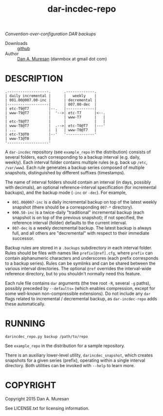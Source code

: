 #+TITLE: dar-incdec-repo
#+OPTIONS: toc:nil

/Convention-over-configuration DAR backups/

#  * Home page :: [[http://danmbox.github.io/dar-incdec-repo]]
  * Downloads :: [[https://github.com/danmbox/dar-incdec-repo][github]]
  * Author :: [[http://alumnus.caltech.edu/~muresan/][Dan A. Muresan]] (danmbox at gmail dot com)

* DESCRIPTION

#+BEGIN_EXAMPLE
.-------------------.      .-------------.
| daily incremental |      |   weekly    |
| 001.00@007.00-inc |      | decremental |
|-------------------|      | 007.00-dec  |
| etc-T9@T7         |--.   |-------------|
| www-T9@T7         |  '-->| etc-T7      |<--.
|                   |      | www-T7      |   |
| etc-T8@T7         |      |             |   |
| www-T8@T7         |  .-->| etc-T0@T7   |---'
| ...               |  |   | www-T0@T7   |
| etc-T3@T0         |--'   '-------------'
| www-T3@T0         |
'-------------------'
#+END_EXAMPLE

A =dar-incdec= repository (see =example_repo= in the distribution)
consists of several folders, each corresponding to a backup interval
(e.g. daily, weekly). Each interval folder contains multiple rules
(e.g. back up =/etc=, =/var/www=). Each rule generates a backup series
composed of multiple snapshots, distinguished by different suffixes
(timestamps).

The name of interval folders should contain an interval (in days,
possibly with decimals), an optional reference-interval specification
(for incremental backups), and the backup mode (=-inc= or =-dec=). For
example,
+ =001.00@007-inc= is a daily incremental backup on top of the latest
  weekly snapshot (there should be a corresponding =007-*= directory).
+ =000.50-inc= is a twice-daily "traditional" incremental backup (each
  snapshot is on top of the previous snapshot); if not specified, the
  reference interval (folder) defaults to the current interval.
+ =007-dec= is a weekly decremental backup. The latest backup is
  always full, and all others are "decremental" with respect to
  their immediate successor.

Backup rules are stored in a =.backups= subdirectory in each interval
folder. Rules should be files with names like =prefix[@ref].cfg=,
where =prefix= can contain alphanumeric characters and underscores
(each prefix corresponds to a backup series). Rules can be symlinks
and can be shared between the various interval directories. The
optional =@ref= overrides the interval-wide reference directory, but
to you shouldn't normally need this feature.

Each rule file contains =dar= arguments (the tree root =-R=, several
=-g= paths), possibly preceded by =--defaults== (which enables
compression, except for some well-known non-compressible
extensions). Do not include any =dar= flags related to incremental /
decremental backup, as =dar-incdec-repo= adds these automatically.

* RUNNING

=darincdec_repo.py backup /path/to/repo=

See =example_repo= in the distribution for a sample repository.

There is an auxiliary lower-level utility, =darincdec_snapshot=, which
creates snapshots for a given series (prefix), operating within a single
interval directory. Both utilities can be invoked with =--help= to
learn more.

* COPYRIGHT

  Copyright 2015 Dan A. Muresan

  See LICENSE.txt for licensing information.

